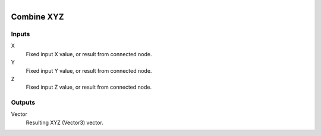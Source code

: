 .. figure:: /images/logic_nodes/values/vector/ln-combine_xyz.png
   :align: right
   :width: 215
   :alt: Combine XYZ Node

.. _ln-combine_xyz:

========================
Combine XYZ
========================

Inputs
++++++

X
   Fixed input X value, or result from connected node.

Y
   Fixed input Y value, or result from connected node.

Z
   Fixed input Z value, or result from connected node.

Outputs
+++++++

Vector
   Resulting XYZ (Vector3) vector.
